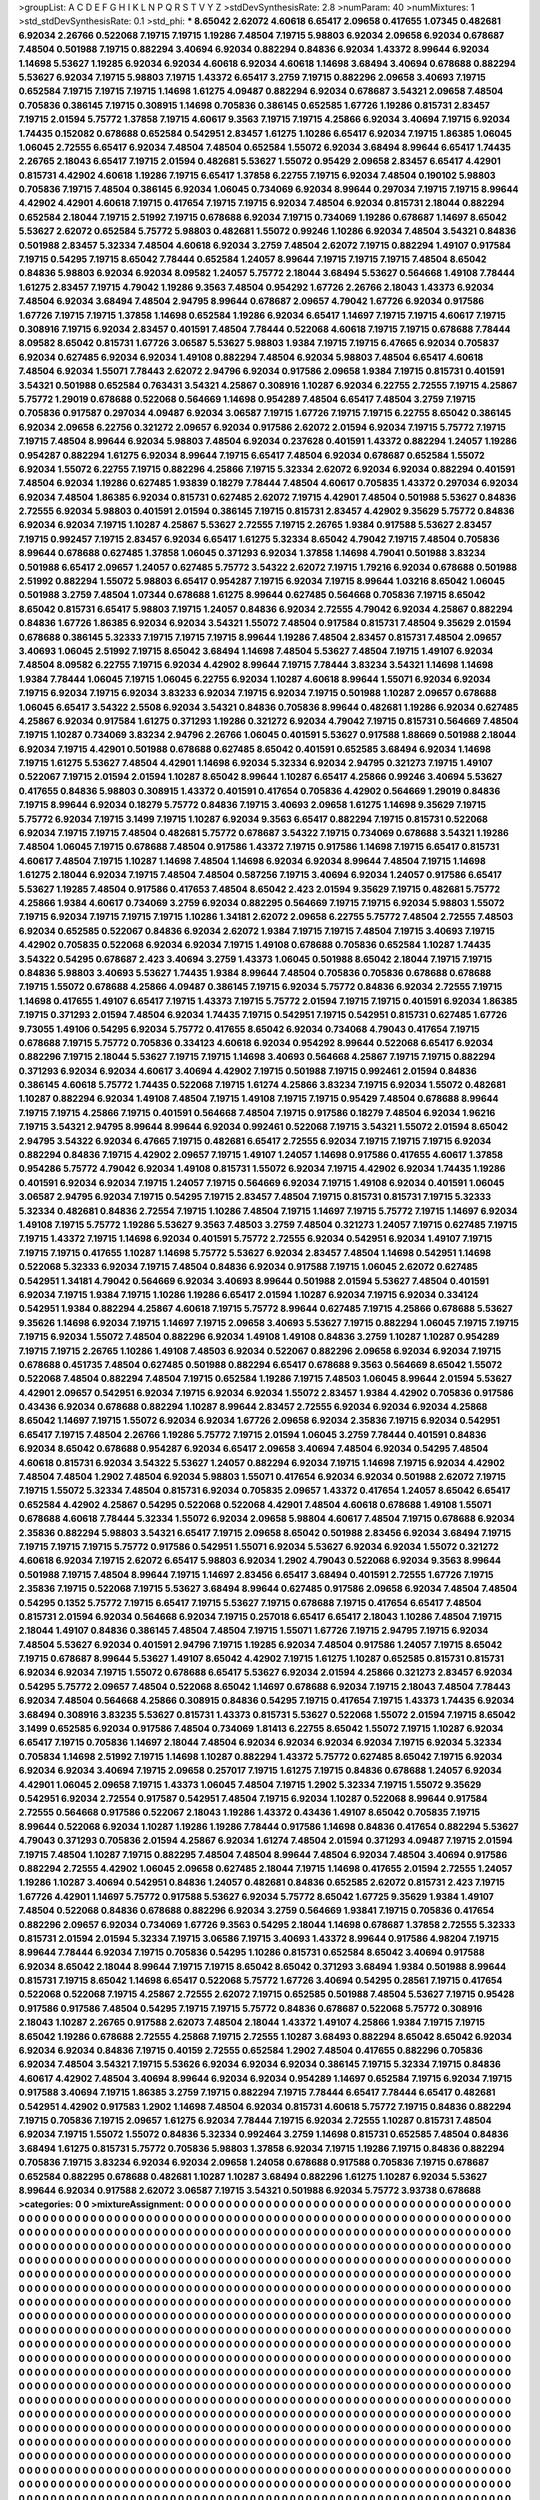 >groupList:
A C D E F G H I K L
N P Q R S T V Y Z 
>stdDevSynthesisRate:
2.8 
>numParam:
40
>numMixtures:
1
>std_stdDevSynthesisRate:
0.1
>std_phi:
***
8.65042 2.62072 4.60618 6.65417 2.09658 0.417655 1.07345 0.482681 6.92034 2.26766
0.522068 7.19715 7.19715 1.19286 7.48504 7.19715 5.98803 6.92034 2.09658 6.92034
0.678687 7.48504 0.501988 7.19715 0.882294 3.40694 6.92034 0.882294 0.84836 6.92034
1.43372 8.99644 6.92034 1.14698 5.53627 1.19285 6.92034 6.92034 4.60618 6.92034
4.60618 1.14698 3.68494 3.40694 0.678688 0.882294 5.53627 6.92034 7.19715 5.98803
7.19715 1.43372 6.65417 3.2759 7.19715 0.882296 2.09658 3.40693 7.19715 0.652584
7.19715 7.19715 7.19715 1.14698 1.61275 4.09487 0.882294 6.92034 0.678687 3.54321
2.09658 7.48504 0.705836 0.386145 7.19715 0.308915 1.14698 0.705836 0.386145 0.652585
1.67726 1.19286 0.815731 2.83457 7.19715 2.01594 5.75772 1.37858 7.19715 4.60617
9.3563 7.19715 7.19715 4.25866 6.92034 3.40694 7.19715 6.92034 1.74435 0.152082
0.678688 0.652584 0.542951 2.83457 1.61275 1.10286 6.65417 6.92034 7.19715 1.86385
1.06045 1.06045 2.72555 6.65417 6.92034 7.48504 7.48504 0.652584 1.55072 6.92034
3.68494 8.99644 6.65417 1.74435 2.26765 2.18043 6.65417 7.19715 2.01594 0.482681
5.53627 1.55072 0.95429 2.09658 2.83457 6.65417 4.42901 0.815731 4.42902 4.60618
1.19286 7.19715 6.65417 1.37858 6.22755 7.19715 6.92034 7.48504 0.190102 5.98803
0.705836 7.19715 7.48504 0.386145 6.92034 1.06045 0.734069 6.92034 8.99644 0.297034
7.19715 7.19715 8.99644 4.42902 4.42901 4.60618 7.19715 0.417654 7.19715 7.19715
6.92034 7.48504 6.92034 0.815731 2.18044 0.882294 0.652584 2.18044 7.19715 2.51992
7.19715 0.678688 6.92034 7.19715 0.734069 1.19286 0.678687 1.14697 8.65042 5.53627
2.62072 0.652584 5.75772 5.98803 0.482681 1.55072 0.99246 1.10286 6.92034 7.48504
3.54321 0.84836 0.501988 2.83457 5.32334 7.48504 4.60618 6.92034 3.2759 7.48504
2.62072 7.19715 0.882294 1.49107 0.917584 7.19715 0.54295 7.19715 8.65042 7.78444
0.652584 1.24057 8.99644 7.19715 7.19715 7.19715 7.48504 8.65042 0.84836 5.98803
6.92034 6.92034 8.09582 1.24057 5.75772 2.18044 3.68494 5.53627 0.564668 1.49108
7.78444 1.61275 2.83457 7.19715 4.79042 1.19286 9.3563 7.48504 0.954292 1.67726
2.26766 2.18043 1.43373 6.92034 7.48504 6.92034 3.68494 7.48504 2.94795 8.99644
0.678687 2.09657 4.79042 1.67726 6.92034 0.917586 1.67726 7.19715 7.19715 1.37858
1.14698 0.652584 1.19286 6.92034 6.65417 1.14697 7.19715 7.19715 4.60617 7.19715
0.308916 7.19715 6.92034 2.83457 0.401591 7.48504 7.78444 0.522068 4.60618 7.19715
7.19715 0.678688 7.78444 8.09582 8.65042 0.815731 1.67726 3.06587 5.53627 5.98803
1.9384 7.19715 7.19715 6.47665 6.92034 0.705837 6.92034 0.627485 6.92034 6.92034
1.49108 0.882294 7.48504 6.92034 5.98803 7.48504 6.65417 4.60618 7.48504 6.92034
1.55071 7.78443 2.62072 2.94796 6.92034 0.917586 2.09658 1.9384 7.19715 0.815731
0.401591 3.54321 0.501988 0.652584 0.763431 3.54321 4.25867 0.308916 1.10287 6.92034
6.22755 2.72555 7.19715 4.25867 5.75772 1.29019 0.678688 0.522068 0.564669 1.14698
0.954289 7.48504 6.65417 7.48504 3.2759 7.19715 0.705836 0.917587 0.297034 4.09487
6.92034 3.06587 7.19715 1.67726 7.19715 7.19715 6.22755 8.65042 0.386145 6.92034
2.09658 6.22756 0.321272 2.09657 6.92034 0.917586 2.62072 2.01594 6.92034 7.19715
5.75772 7.19715 7.19715 7.48504 8.99644 6.92034 5.98803 7.48504 6.92034 0.237628
0.401591 1.43372 0.882294 1.24057 1.19286 0.954287 0.882294 1.61275 6.92034 8.99644
7.19715 6.65417 7.48504 6.92034 0.678687 0.652584 1.55072 6.92034 1.55072 6.22755
7.19715 0.882296 4.25866 7.19715 5.32334 2.62072 6.92034 6.92034 0.882294 0.401591
7.48504 6.92034 1.19286 0.627485 1.93839 0.18279 7.78444 7.48504 4.60617 0.705835
1.43372 0.297034 6.92034 6.92034 7.48504 1.86385 6.92034 0.815731 0.627485 2.62072
7.19715 4.42901 7.48504 0.501988 5.53627 0.84836 2.72555 6.92034 5.98803 0.401591
2.01594 0.386145 7.19715 0.815731 2.83457 4.42902 9.35629 5.75772 0.84836 6.92034
6.92034 7.19715 1.10287 4.25867 5.53627 2.72555 7.19715 2.26765 1.9384 0.917588
5.53627 2.83457 7.19715 0.992457 7.19715 2.83457 6.92034 6.65417 1.61275 5.32334
8.65042 4.79042 7.19715 7.48504 0.705836 8.99644 0.678688 0.627485 1.37858 1.06045
0.371293 6.92034 1.37858 1.14698 4.79041 0.501988 3.83234 0.501988 6.65417 2.09657
1.24057 0.627485 5.75772 3.54322 2.62072 7.19715 1.79216 6.92034 0.678688 0.501988
2.51992 0.882294 1.55072 5.98803 6.65417 0.954287 7.19715 6.92034 7.19715 8.99644
1.03216 8.65042 1.06045 0.501988 3.2759 7.48504 1.07344 0.678688 1.61275 8.99644
0.627485 0.564668 0.705836 7.19715 8.65042 8.65042 0.815731 6.65417 5.98803 7.19715
1.24057 0.84836 6.92034 2.72555 4.79042 6.92034 4.25867 0.882294 0.84836 1.67726
1.86385 6.92034 6.92034 3.54321 1.55072 7.48504 0.917584 0.815731 7.48504 9.35629
2.01594 0.678688 0.386145 5.32333 7.19715 7.19715 7.19715 8.99644 1.19286 7.48504
2.83457 0.815731 7.48504 2.09657 3.40693 1.06045 2.51992 7.19715 8.65042 3.68494
1.14698 7.48504 5.53627 7.48504 7.19715 1.49107 6.92034 7.48504 8.09582 6.22755
7.19715 6.92034 4.42902 8.99644 7.19715 7.78444 3.83234 3.54321 1.14698 1.14698
1.9384 7.78444 1.06045 7.19715 1.06045 6.22755 6.92034 1.10287 4.60618 8.99644
1.55071 6.92034 6.92034 7.19715 6.92034 7.19715 6.92034 3.83233 6.92034 7.19715
6.92034 7.19715 0.501988 1.10287 2.09657 0.678688 1.06045 6.65417 3.54322 2.5508
6.92034 3.54321 0.84836 0.705836 8.99644 0.482681 1.19286 6.92034 0.627485 4.25867
6.92034 0.917584 1.61275 0.371293 1.19286 0.321272 6.92034 4.79042 7.19715 0.815731
0.564669 7.48504 7.19715 1.10287 0.734069 3.83234 2.94796 2.26766 1.06045 0.401591
5.53627 0.917588 1.88669 0.501988 2.18044 6.92034 7.19715 4.42901 0.501988 0.678688
0.627485 8.65042 0.401591 0.652585 3.68494 6.92034 1.14698 7.19715 1.61275 5.53627
7.48504 4.42901 1.14698 6.92034 5.32334 6.92034 2.94795 0.321273 7.19715 1.49107
0.522067 7.19715 2.01594 2.01594 1.10287 8.65042 8.99644 1.10287 6.65417 4.25866
0.99246 3.40694 5.53627 0.417655 0.84836 5.98803 0.308915 1.43372 0.401591 0.417654
0.705836 4.42902 0.564669 1.29019 0.84836 7.19715 8.99644 6.92034 0.18279 5.75772
0.84836 7.19715 3.40693 2.09658 1.61275 1.14698 9.35629 7.19715 5.75772 6.92034
7.19715 3.1499 7.19715 1.10287 6.92034 9.3563 6.65417 0.882294 7.19715 0.815731
0.522068 6.92034 7.19715 7.19715 7.48504 0.482681 5.75772 0.678687 3.54322 7.19715
0.734069 0.678688 3.54321 1.19286 7.48504 1.06045 7.19715 0.678688 7.48504 0.917586
1.43372 7.19715 0.917586 1.14698 7.19715 6.65417 0.815731 4.60617 7.48504 7.19715
1.10287 1.14698 7.48504 1.14698 6.92034 6.92034 8.99644 7.48504 7.19715 1.14698
1.61275 2.18044 6.92034 7.19715 7.48504 7.48504 0.587256 7.19715 3.40694 6.92034
1.24057 0.917586 6.65417 5.53627 1.19285 7.48504 0.917586 0.417653 7.48504 8.65042
2.423 2.01594 9.35629 7.19715 0.482681 5.75772 4.25866 1.9384 4.60617 0.734069
3.2759 6.92034 0.882295 0.564669 7.19715 7.19715 6.92034 5.98803 1.55072 7.19715
6.92034 7.19715 7.19715 7.19715 1.10286 1.34181 2.62072 2.09658 6.22755 5.75772
7.48504 2.72555 7.48503 6.92034 0.652585 0.522067 0.84836 6.92034 2.62072 1.9384
7.19715 7.19715 7.48504 7.19715 3.40693 7.19715 4.42902 0.705835 0.522068 6.92034
6.92034 7.19715 1.49108 0.678688 0.705836 0.652584 1.10287 1.74435 3.54322 0.54295
0.678687 2.423 3.40694 3.2759 1.43373 1.06045 0.501988 8.65042 2.18044 7.19715
7.19715 0.84836 5.98803 3.40693 5.53627 1.74435 1.9384 8.99644 7.48504 0.705836
0.705836 0.678688 0.678688 7.19715 1.55072 0.678688 4.25866 4.09487 0.386145 7.19715
6.92034 5.75772 0.84836 6.92034 2.72555 7.19715 1.14698 0.417655 1.49107 6.65417
7.19715 1.43373 7.19715 5.75772 2.01594 7.19715 7.19715 0.401591 6.92034 1.86385
7.19715 0.371293 2.01594 7.48504 6.92034 1.74435 7.19715 0.542951 7.19715 0.542951
0.815731 0.627485 1.67726 9.73055 1.49106 0.54295 6.92034 5.75772 0.417655 8.65042
6.92034 0.734068 4.79043 0.417654 7.19715 0.678688 7.19715 5.75772 0.705836 0.334123
4.60618 6.92034 0.954292 8.99644 0.522068 6.65417 6.92034 0.882296 7.19715 2.18044
5.53627 7.19715 7.19715 1.14698 3.40693 0.564668 4.25867 7.19715 7.19715 0.882294
0.371293 6.92034 6.92034 4.60617 3.40694 4.42902 7.19715 0.501988 7.19715 0.992461
2.01594 0.84836 0.386145 4.60618 5.75772 1.74435 0.522068 7.19715 1.61274 4.25866
3.83234 7.19715 6.92034 1.55072 0.482681 1.10287 0.882294 6.92034 1.49108 7.48504
7.19715 1.49108 7.19715 7.19715 0.95429 7.48504 0.678688 8.99644 7.19715 7.19715
4.25866 7.19715 0.401591 0.564668 7.48504 7.19715 0.917586 0.18279 7.48504 6.92034
1.96216 7.19715 3.54321 2.94795 8.99644 8.99644 6.92034 0.992461 0.522068 7.19715
3.54321 1.55072 2.01594 8.65042 2.94795 3.54322 6.92034 6.47665 7.19715 0.482681
6.65417 2.72555 6.92034 7.19715 7.19715 7.19715 6.92034 0.882294 0.84836 7.19715
4.42902 2.09657 7.19715 1.49107 1.24057 1.14698 0.917586 0.417655 4.60617 1.37858
0.954286 5.75772 4.79042 6.92034 1.49108 0.815731 1.55072 6.92034 7.19715 4.42902
6.92034 1.74435 1.19286 0.401591 6.92034 6.92034 7.19715 1.24057 7.19715 0.564669
6.92034 7.19715 1.49108 6.92034 0.401591 1.06045 3.06587 2.94795 6.92034 7.19715
0.54295 7.19715 2.83457 7.48504 7.19715 0.815731 0.815731 7.19715 5.32333 5.32334
0.482681 0.84836 2.72554 7.19715 1.10286 7.48504 7.19715 1.14697 7.19715 5.75772
7.19715 1.14697 6.92034 1.49108 7.19715 5.75772 1.19286 5.53627 9.3563 7.48503
3.2759 7.48504 0.321273 1.24057 7.19715 0.627485 7.19715 7.19715 1.43372 7.19715
1.14698 6.92034 0.401591 5.75772 2.72555 6.92034 0.542951 6.92034 1.49107 7.19715
7.19715 7.19715 0.417655 1.10287 1.14698 5.75772 5.53627 6.92034 2.83457 7.48504
1.14698 0.542951 1.14698 0.522068 5.32333 6.92034 7.19715 7.48504 0.84836 6.92034
0.917588 7.19715 1.06045 2.62072 0.627485 0.542951 1.34181 4.79042 0.564669 6.92034
3.40693 8.99644 0.501988 2.01594 5.53627 7.48504 0.401591 6.92034 7.19715 1.9384
7.19715 1.10286 1.19286 6.65417 2.01594 1.10287 6.92034 7.19715 6.92034 0.334124
0.542951 1.9384 0.882294 4.25867 4.60618 7.19715 5.75772 8.99644 0.627485 7.19715
4.25866 0.678688 5.53627 9.35626 1.14698 6.92034 7.19715 1.14697 7.19715 2.09658
3.40693 5.53627 7.19715 0.882294 1.06045 7.19715 7.19715 7.19715 6.92034 1.55072
7.48504 0.882296 6.92034 1.49108 1.49108 0.84836 3.2759 1.10287 1.10287 0.954289
7.19715 7.19715 2.26765 1.10286 1.49108 7.48503 6.92034 0.522067 0.882296 2.09658
6.92034 6.92034 7.19715 0.678688 0.451735 7.48504 0.627485 0.501988 0.882294 6.65417
0.678688 9.3563 0.564669 8.65042 1.55072 0.522068 7.48504 0.882294 7.48504 7.19715
0.652584 1.19286 7.19715 7.48503 1.06045 8.99644 2.01594 5.53627 4.42901 2.09657
0.542951 6.92034 7.19715 6.92034 6.92034 1.55072 2.83457 1.9384 4.42902 0.705836
0.917586 0.43436 6.92034 0.678688 0.882294 1.10287 8.99644 2.83457 2.72555 6.92034
6.92034 6.92034 4.25868 8.65042 1.14697 7.19715 1.55072 6.92034 6.92034 1.67726
2.09658 6.92034 2.35836 7.19715 6.92034 0.542951 6.65417 7.19715 7.48504 2.26766
1.19286 5.75772 7.19715 2.01594 1.06045 3.2759 7.78444 0.401591 0.84836 6.92034
8.65042 0.678688 0.954287 6.92034 6.65417 2.09658 3.40694 7.48504 6.92034 0.54295
7.48504 4.60618 0.815731 6.92034 3.54322 5.53627 1.24057 0.882294 6.92034 7.19715
1.14698 7.19715 6.92034 4.42902 7.48504 7.48504 1.2902 7.48504 6.92034 5.98803
1.55071 0.417654 6.92034 6.92034 0.501988 2.62072 7.19715 7.19715 1.55072 5.32334
7.48504 0.815731 6.92034 0.705835 2.09657 1.43372 0.417654 1.24057 8.65042 6.65417
0.652584 4.42902 4.25867 0.54295 0.522068 0.522068 4.42901 7.48504 4.60618 0.678688
1.49108 1.55071 0.678688 4.60618 7.78444 5.32334 1.55072 6.92034 2.09658 5.98804
4.60617 7.48504 7.19715 0.678688 6.92034 2.35836 0.882294 5.98803 3.54321 6.65417
7.19715 2.09658 8.65042 0.501988 2.83456 6.92034 3.68494 7.19715 7.19715 7.19715
7.19715 5.75772 0.917586 0.542951 1.55071 6.92034 5.53627 6.92034 6.92034 1.55072
0.321272 4.60618 6.92034 7.19715 2.62072 6.65417 5.98803 6.92034 1.2902 4.79043
0.522068 6.92034 9.3563 8.99644 0.501988 7.19715 7.48504 8.99644 7.19715 1.14697
2.83456 6.65417 3.68494 0.401591 2.72555 1.67726 7.19715 2.35836 7.19715 0.522068
7.19715 5.53627 3.68494 8.99644 0.627485 0.917586 2.09658 6.92034 7.48504 7.48504
0.54295 0.1352 5.75772 7.19715 6.65417 7.19715 5.53627 7.19715 0.678688 7.19715
0.417654 6.65417 7.48504 0.815731 2.01594 6.92034 0.564668 6.92034 7.19715 0.257018
6.65417 6.65417 2.18043 1.10286 7.48504 7.19715 2.18044 1.49107 0.84836 0.386145
7.48504 7.48504 7.19715 1.55071 1.67726 7.19715 2.94795 7.19715 6.92034 7.48504
5.53627 6.92034 0.401591 2.94796 7.19715 1.19285 6.92034 7.48504 0.917586 1.24057
7.19715 8.65042 7.19715 0.678687 8.99644 5.53627 1.49107 8.65042 4.42902 7.19715
1.61275 1.10287 0.652585 0.815731 0.815731 6.92034 6.92034 7.19715 1.55072 0.678688
6.65417 5.53627 6.92034 2.01594 4.25866 0.321273 2.83457 6.92034 0.54295 5.75772
2.09657 7.48504 0.522068 8.65042 1.14697 0.678688 6.92034 7.19715 2.18043 7.48504
7.78443 6.92034 7.48504 0.564668 4.25866 0.308915 0.84836 0.54295 7.19715 0.417654
7.19715 1.43373 1.74435 6.92034 3.68494 0.308916 3.83235 5.53627 0.815731 1.43373
0.815731 5.53627 0.522068 1.55072 2.01594 7.19715 8.65042 3.1499 0.652585 6.92034
0.917586 7.48504 0.734069 1.81413 6.22755 8.65042 1.55072 7.19715 1.10287 6.92034
6.65417 7.19715 0.705836 1.14697 2.18044 7.48504 6.92034 6.92034 6.92034 6.92034
7.19715 6.92034 5.32334 0.705834 1.14698 2.51992 7.19715 1.14698 1.10287 0.882294
1.43372 5.75772 0.627485 8.65042 7.19715 6.92034 6.92034 6.92034 3.40694 7.19715
2.09658 0.257017 7.19715 1.61275 7.19715 0.84836 0.678688 1.24057 6.92034 4.42901
1.06045 2.09658 7.19715 1.43373 1.06045 7.48504 7.19715 1.2902 5.32334 7.19715
1.55072 9.35629 0.542951 6.92034 2.72554 0.917587 0.542951 7.48504 7.19715 6.92034
1.10287 0.522068 8.99644 0.917584 2.72555 0.564668 0.917586 0.522067 2.18043 1.19286
1.43372 0.43436 1.49107 8.65042 0.705835 7.19715 8.99644 0.522068 6.92034 1.10287
1.19286 1.19286 7.78444 0.917586 1.14698 0.84836 0.417654 0.882294 5.53627 4.79043
0.371293 0.705836 2.01594 4.25867 6.92034 1.61274 7.48504 2.01594 0.371293 4.09487
7.19715 2.01594 7.19715 7.48504 1.10287 7.19715 0.882295 7.48504 7.48504 8.99644
7.48504 6.92034 7.48504 3.40694 0.917586 0.882294 2.72555 4.42902 1.06045 2.09658
0.627485 2.18044 7.19715 1.14698 0.417655 2.01594 2.72555 1.24057 1.19286 1.10287
3.40694 0.542951 0.84836 1.24057 0.482681 0.84836 0.652585 2.62072 0.815731 2.423
7.19715 1.67726 4.42901 1.14697 5.75772 0.917588 5.53627 6.92034 5.75772 8.65042
1.67725 9.35629 1.9384 1.49107 7.48504 0.522068 0.84836 0.678688 0.882296 6.92034
3.2759 0.564669 1.93841 7.19715 0.705836 0.417654 0.882296 2.09657 6.92034 0.734069
1.67726 9.3563 0.54295 2.18044 1.14698 0.678687 1.37858 2.72555 5.32333 0.815731
2.01594 2.01594 5.32334 7.19715 3.06586 7.19715 3.40693 1.43372 8.99644 0.917586
4.98204 7.19715 8.99644 7.78444 6.92034 7.19715 0.705836 0.54295 1.10286 0.815731
0.652584 8.65042 3.40694 0.917588 6.92034 8.65042 2.18044 8.99644 7.19715 7.19715
8.65042 8.65042 0.371293 3.68494 1.9384 0.501988 8.99644 0.815731 7.19715 8.65042
1.14698 6.65417 0.522068 5.75772 1.67726 3.40694 0.54295 0.28561 7.19715 0.417654
0.522068 0.522068 7.19715 4.25867 2.72555 2.62072 7.19715 0.652585 0.501988 7.48504
5.53627 7.19715 0.95428 0.917586 0.917586 7.48504 0.54295 7.19715 7.19715 5.75772
0.84836 0.678687 0.522068 5.75772 0.308916 2.18043 1.10287 2.26765 0.917588 2.62073
7.48504 2.18044 1.43372 1.49107 4.25866 1.9384 7.19715 7.19715 8.65042 1.19286
0.678688 2.72555 4.25868 7.19715 2.72555 1.10287 3.68493 0.882294 8.65042 8.65042
6.92034 6.92034 6.92034 0.84836 7.19715 0.40159 2.72555 0.652584 1.2902 7.48504
0.417655 0.882296 0.705836 6.92034 7.48504 3.54321 7.19715 5.53626 6.92034 6.92034
6.92034 0.386145 7.19715 5.32334 7.19715 0.84836 4.60617 4.42902 7.48504 3.40694
8.99644 6.92034 6.92034 0.954289 1.14697 0.652584 7.19715 6.92034 7.19715 0.917588
3.40694 7.19715 1.86385 3.2759 7.19715 0.882294 7.19715 7.78444 6.65417 7.78444
6.65417 0.482681 0.542951 4.42902 0.917583 1.2902 1.14698 7.48504 6.92034 0.815731
4.60618 5.75772 7.19715 0.84836 0.882294 7.19715 0.705836 7.19715 2.09657 1.61275
6.92034 7.78444 7.19715 6.92034 2.72555 1.10287 0.815731 7.48504 6.92034 7.19715
1.55072 1.55072 0.84836 5.32334 0.992464 3.2759 1.14698 0.815731 0.652585 7.48504
0.84836 3.68494 1.61275 0.815731 5.75772 0.705836 5.98803 1.37858 6.92034 7.19715
1.19286 7.19715 0.84836 0.882294 0.705836 7.19715 3.83234 6.92034 6.92034 2.09658
1.24058 0.678688 0.917588 0.705836 7.19715 0.678687 0.652584 0.882295 0.678688 0.482681
1.10287 1.10287 3.68494 0.882296 1.61275 1.10287 6.92034 5.53627 8.99644 6.92034
0.917588 2.62072 3.06587 7.19715 3.54321 0.501988 6.92034 5.75772 3.93738 0.678688
>categories:
0 0
>mixtureAssignment:
0 0 0 0 0 0 0 0 0 0 0 0 0 0 0 0 0 0 0 0 0 0 0 0 0 0 0 0 0 0 0 0 0 0 0 0 0 0 0 0 0 0 0 0 0 0 0 0 0 0
0 0 0 0 0 0 0 0 0 0 0 0 0 0 0 0 0 0 0 0 0 0 0 0 0 0 0 0 0 0 0 0 0 0 0 0 0 0 0 0 0 0 0 0 0 0 0 0 0 0
0 0 0 0 0 0 0 0 0 0 0 0 0 0 0 0 0 0 0 0 0 0 0 0 0 0 0 0 0 0 0 0 0 0 0 0 0 0 0 0 0 0 0 0 0 0 0 0 0 0
0 0 0 0 0 0 0 0 0 0 0 0 0 0 0 0 0 0 0 0 0 0 0 0 0 0 0 0 0 0 0 0 0 0 0 0 0 0 0 0 0 0 0 0 0 0 0 0 0 0
0 0 0 0 0 0 0 0 0 0 0 0 0 0 0 0 0 0 0 0 0 0 0 0 0 0 0 0 0 0 0 0 0 0 0 0 0 0 0 0 0 0 0 0 0 0 0 0 0 0
0 0 0 0 0 0 0 0 0 0 0 0 0 0 0 0 0 0 0 0 0 0 0 0 0 0 0 0 0 0 0 0 0 0 0 0 0 0 0 0 0 0 0 0 0 0 0 0 0 0
0 0 0 0 0 0 0 0 0 0 0 0 0 0 0 0 0 0 0 0 0 0 0 0 0 0 0 0 0 0 0 0 0 0 0 0 0 0 0 0 0 0 0 0 0 0 0 0 0 0
0 0 0 0 0 0 0 0 0 0 0 0 0 0 0 0 0 0 0 0 0 0 0 0 0 0 0 0 0 0 0 0 0 0 0 0 0 0 0 0 0 0 0 0 0 0 0 0 0 0
0 0 0 0 0 0 0 0 0 0 0 0 0 0 0 0 0 0 0 0 0 0 0 0 0 0 0 0 0 0 0 0 0 0 0 0 0 0 0 0 0 0 0 0 0 0 0 0 0 0
0 0 0 0 0 0 0 0 0 0 0 0 0 0 0 0 0 0 0 0 0 0 0 0 0 0 0 0 0 0 0 0 0 0 0 0 0 0 0 0 0 0 0 0 0 0 0 0 0 0
0 0 0 0 0 0 0 0 0 0 0 0 0 0 0 0 0 0 0 0 0 0 0 0 0 0 0 0 0 0 0 0 0 0 0 0 0 0 0 0 0 0 0 0 0 0 0 0 0 0
0 0 0 0 0 0 0 0 0 0 0 0 0 0 0 0 0 0 0 0 0 0 0 0 0 0 0 0 0 0 0 0 0 0 0 0 0 0 0 0 0 0 0 0 0 0 0 0 0 0
0 0 0 0 0 0 0 0 0 0 0 0 0 0 0 0 0 0 0 0 0 0 0 0 0 0 0 0 0 0 0 0 0 0 0 0 0 0 0 0 0 0 0 0 0 0 0 0 0 0
0 0 0 0 0 0 0 0 0 0 0 0 0 0 0 0 0 0 0 0 0 0 0 0 0 0 0 0 0 0 0 0 0 0 0 0 0 0 0 0 0 0 0 0 0 0 0 0 0 0
0 0 0 0 0 0 0 0 0 0 0 0 0 0 0 0 0 0 0 0 0 0 0 0 0 0 0 0 0 0 0 0 0 0 0 0 0 0 0 0 0 0 0 0 0 0 0 0 0 0
0 0 0 0 0 0 0 0 0 0 0 0 0 0 0 0 0 0 0 0 0 0 0 0 0 0 0 0 0 0 0 0 0 0 0 0 0 0 0 0 0 0 0 0 0 0 0 0 0 0
0 0 0 0 0 0 0 0 0 0 0 0 0 0 0 0 0 0 0 0 0 0 0 0 0 0 0 0 0 0 0 0 0 0 0 0 0 0 0 0 0 0 0 0 0 0 0 0 0 0
0 0 0 0 0 0 0 0 0 0 0 0 0 0 0 0 0 0 0 0 0 0 0 0 0 0 0 0 0 0 0 0 0 0 0 0 0 0 0 0 0 0 0 0 0 0 0 0 0 0
0 0 0 0 0 0 0 0 0 0 0 0 0 0 0 0 0 0 0 0 0 0 0 0 0 0 0 0 0 0 0 0 0 0 0 0 0 0 0 0 0 0 0 0 0 0 0 0 0 0
0 0 0 0 0 0 0 0 0 0 0 0 0 0 0 0 0 0 0 0 0 0 0 0 0 0 0 0 0 0 0 0 0 0 0 0 0 0 0 0 0 0 0 0 0 0 0 0 0 0
0 0 0 0 0 0 0 0 0 0 0 0 0 0 0 0 0 0 0 0 0 0 0 0 0 0 0 0 0 0 0 0 0 0 0 0 0 0 0 0 0 0 0 0 0 0 0 0 0 0
0 0 0 0 0 0 0 0 0 0 0 0 0 0 0 0 0 0 0 0 0 0 0 0 0 0 0 0 0 0 0 0 0 0 0 0 0 0 0 0 0 0 0 0 0 0 0 0 0 0
0 0 0 0 0 0 0 0 0 0 0 0 0 0 0 0 0 0 0 0 0 0 0 0 0 0 0 0 0 0 0 0 0 0 0 0 0 0 0 0 0 0 0 0 0 0 0 0 0 0
0 0 0 0 0 0 0 0 0 0 0 0 0 0 0 0 0 0 0 0 0 0 0 0 0 0 0 0 0 0 0 0 0 0 0 0 0 0 0 0 0 0 0 0 0 0 0 0 0 0
0 0 0 0 0 0 0 0 0 0 0 0 0 0 0 0 0 0 0 0 0 0 0 0 0 0 0 0 0 0 0 0 0 0 0 0 0 0 0 0 0 0 0 0 0 0 0 0 0 0
0 0 0 0 0 0 0 0 0 0 0 0 0 0 0 0 0 0 0 0 0 0 0 0 0 0 0 0 0 0 0 0 0 0 0 0 0 0 0 0 0 0 0 0 0 0 0 0 0 0
0 0 0 0 0 0 0 0 0 0 0 0 0 0 0 0 0 0 0 0 0 0 0 0 0 0 0 0 0 0 0 0 0 0 0 0 0 0 0 0 0 0 0 0 0 0 0 0 0 0
0 0 0 0 0 0 0 0 0 0 0 0 0 0 0 0 0 0 0 0 0 0 0 0 0 0 0 0 0 0 0 0 0 0 0 0 0 0 0 0 0 0 0 0 0 0 0 0 0 0
0 0 0 0 0 0 0 0 0 0 0 0 0 0 0 0 0 0 0 0 0 0 0 0 0 0 0 0 0 0 0 0 0 0 0 0 0 0 0 0 0 0 0 0 0 0 0 0 0 0
0 0 0 0 0 0 0 0 0 0 0 0 0 0 0 0 0 0 0 0 0 0 0 0 0 0 0 0 0 0 0 0 0 0 0 0 0 0 0 0 0 0 0 0 0 0 0 0 0 0
0 0 0 0 0 0 0 0 0 0 0 0 0 0 0 0 0 0 0 0 0 0 0 0 0 0 0 0 0 0 0 0 0 0 0 0 0 0 0 0 0 0 0 0 0 0 0 0 0 0
0 0 0 0 0 0 0 0 0 0 0 0 0 0 0 0 0 0 0 0 0 0 0 0 0 0 0 0 0 0 0 0 0 0 0 0 0 0 0 0 0 0 0 0 0 0 0 0 0 0
0 0 0 0 0 0 0 0 0 0 0 0 0 0 0 0 0 0 0 0 0 0 0 0 0 0 0 0 0 0 0 0 0 0 0 0 0 0 0 0 0 0 0 0 0 0 0 0 0 0
0 0 0 0 0 0 0 0 0 0 0 0 0 0 0 0 0 0 0 0 0 0 0 0 0 0 0 0 0 0 0 0 0 0 0 0 0 0 0 0 0 0 0 0 0 0 0 0 0 0
0 0 0 0 0 0 0 0 0 0 0 0 0 0 0 0 0 0 0 0 0 0 0 0 0 0 0 0 0 0 0 0 0 0 0 0 0 0 0 0 0 0 0 0 0 0 0 0 0 0
0 0 0 0 0 0 0 0 0 0 0 0 0 0 0 0 0 0 0 0 0 0 0 0 0 0 0 0 0 0 0 0 0 0 0 0 0 0 0 0 0 0 0 0 0 0 0 0 0 0
0 0 0 0 0 0 0 0 0 0 0 0 0 0 0 0 0 0 0 0 0 0 0 0 0 0 0 0 0 0 0 0 0 0 0 0 0 0 0 0 0 0 0 0 0 0 0 0 0 0
0 0 0 0 0 0 0 0 0 0 0 0 0 0 0 0 0 0 0 0 0 0 0 0 0 0 0 0 0 0 0 0 0 0 0 0 0 0 0 0 0 0 0 0 0 0 0 0 0 0
0 0 0 0 0 0 0 0 0 0 0 0 0 0 0 0 0 0 0 0 0 0 0 0 0 0 0 0 0 0 0 0 0 0 0 0 0 0 0 0 0 0 0 0 0 0 0 0 0 0
0 0 0 0 0 0 0 0 0 0 0 0 0 0 0 0 0 0 0 0 0 0 0 0 0 0 0 0 0 0 0 0 0 0 0 0 0 0 0 0 0 0 0 0 0 0 0 0 0 0
>numMutationCategories:
1
>numSelectionCategories:
1
>categoryProbabilities:
1 
>selectionIsInMixture:
***
0 
>mutationIsInMixture:
***
0 
>obsPhiSets:
0
>currentSynthesisRateLevel:
***
0.0233616 0.0640072 0.0361615 0.0382624 0.0715084 0.329004 0.100102 0.590155 0.0021161 0.091488
0.260257 0.0432843 0.00229869 0.172719 5.30764e-06 0.00331618 0.00706646 0.000169762 0.107709 0.00300138
0.281092 0.00173506 0.241888 0.00836686 0.16659 0.0190181 0.0019125 0.155236 0.164832 0.0132391
0.126443 0.0792976 0.00532586 0.139621 0.0278631 0.069751 0.00398444 0.000300966 0.0358165 0.000559974
0.140444 0.262177 0.0911212 0.108492 0.604163 0.157435 0.000536881 0.000374203 0.00227969 0.0273007
0.0607807 0.0613921 0.014642 0.115651 0.00462855 0.128009 0.0638942 0.11182 0.00768063 0.347849
0.0150362 0.00227333 0.000848352 0.106731 0.122664 6.83807e-06 0.123287 0.00637232 0.25372 0.088299
0.204778 0.0148331 0.167965 0.497255 0.0179226 0.518882 0.231467 0.254367 0.380178 0.255873
0.0282142 0.329722 0.285343 0.0578759 0.0243485 0.0626092 0.0443642 0.0680815 0.00154761 0.0141353
0.0151201 0.000164994 0.0199452 0.0214616 0.0128022 0.000573699 0.00344466 0.0160966 0.0513331 0.588498
0.18078 0.295717 0.678817 0.157444 0.0709465 0.0549998 0.00464601 0.000620252 0.00254759 0.13671
0.156311 0.107003 0.168114 0.00122302 0.000984781 0.000658021 0.000580522 0.633496 0.156202 0.0051161
0.00586406 0.00554865 0.0106784 0.193689 0.245284 0.125776 0.000680163 0.0050546 0.0437755 0.149116
0.085112 0.152127 0.188197 0.00690913 0.00877744 0.000638178 0.0521693 0.233563 0.0937791 0.0844007
0.221986 0.000272249 0.000620972 0.242144 0.0490883 0.00267814 0.00241206 0.00295357 0.338838 0.0484228
0.155615 0.00608649 0.00171779 0.177103 0.00424959 0.258975 0.199574 0.000154073 0.0246905 0.417698
0.00263743 0.166282 0.000286898 0.0182859 0.0624805 0.0041793 0.0293909 0.268769 0.00703725 5.04819e-05
0.00443281 0.0104972 0.0193497 0.132058 0.03752 0.246633 0.236134 0.0554042 0.00491658 0.0275272
0.0233921 0.421152 0.00222346 3.06183e-05 0.247179 0.152083 0.42611 0.114311 9.31242e-05 0.0115353
0.0221816 0.460593 0.152344 0.0424444 0.152212 0.0256284 0.160693 0.174031 0.000700743 8.92311e-05
0.0461709 0.117509 0.391497 0.0655891 0.106705 0.049761 0.0119092 0.00260665 0.000250067 0.00345973
0.0544584 2.04968e-05 0.17398 0.109716 0.172235 0.034094 0.35619 0.0153426 0.000547712 0.00721854
0.246234 0.10868 0.0039375 0.0313705 0.00306764 0.00519279 0.00902553 0.0544071 0.223168 0.0914537
0.000119148 0.0124061 0.000526904 0.452456 0.000209488 0.0526795 0.054453 0.0682171 0.259304 0.117767
0.0242829 0.109519 0.0822094 0.000203491 0.126194 0.101251 0.000950139 0.0234539 0.168466 0.0472479
0.115362 0.0771689 0.209084 0.000778471 0.0134137 0.000237134 0.00117616 0.000604193 0.110304 0.0553973
0.268741 0.0625557 0.0694677 0.0742572 0.00294244 0.217772 0.0350459 0.000285411 0.051964 0.190581
0.0590685 0.142768 0.122487 0.0467607 0.00201523 0.135328 0.000308343 0.00118549 0.0120511 0.00347677
0.306784 0.000758685 0.0276705 0.195616 0.332576 0.00144431 0.00071716 0.165741 0.102133 0.00957824
0.0275323 0.150102 0.0430698 0.00227064 0.00308053 0.183596 0.207698 0.0237423 0.0737379 0.00366048
0.161263 0.0238577 0.00507214 0.000182502 5.75372e-05 0.286637 4.40998e-05 0.147185 0.000248604 0.000854404
0.249544 0.153063 0.00404184 0.00449676 0.0370522 0.00197257 0.0014569 0.0930133 0.00044867 0.000454877
0.086895 0.00745309 0.087951 0.113635 0.00230221 0.197234 0.122714 0.117679 0.000917825 0.111637
0.796972 0.0825076 0.267167 0.468664 0.463354 0.0836747 0.0461235 0.491005 0.165895 0.00886543
0.01212 0.228365 0.000938635 0.00927134 0.223587 0.350809 0.287622 0.241671 0.16999 0.164327
0.188496 0.00141231 0.0366656 0.00284946 0.0797659 0.000283465 0.16042 0.195085 0.328503 0.0769889
0.0033959 0.154717 0.000986108 0.084285 0.00697864 0.000394277 0.000572733 0.0183584 0.630103 0.000164602
0.00659393 0.0512961 0.292842 0.103819 0.0122676 0.0911336 0.149099 0.0122498 0.00063432 1.34312e-05
0.0294431 0.00234495 0.000865689 0.0173758 0.0461613 0.00537221 0.08054 0.0410352 0.0158783 0.839276
0.43448 0.160475 0.217159 0.111313 0.202539 0.083095 0.283963 0.0447109 0.000517815 0.00454478
0.00258845 3.02543e-05 0.0157038 0.00708574 0.268224 0.258193 0.0454886 0.000387825 0.112582 0.00203428
0.0265627 0.0636834 0.000615275 0.0102408 0.00214162 0.0572698 0.0075487 0.0170106 0.348909 0.688136
0.00125503 0.000124237 0.149803 0.192477 0.158949 0.397387 0.000620659 0.000161496 0.0800703 0.18445
0.260309 0.247679 0.00409527 0.00542158 0.00175147 0.0650065 0.0124176 0.432872 0.247255 0.0411248
5.27645e-05 0.0297258 0.0016243 0.321034 0.0172411 0.159485 0.0233815 0.0036463 0.0300891 0.368736
0.16195 0.877209 0.0805608 0.341854 0.0854187 0.0421645 0.0017429 0.0103037 0.129118 0.00433501
0.0084925 6.53052e-06 0.215375 0.0734526 0.0126328 0.0806564 0.0118091 0.0460052 0.0909401 0.198179
0.157058 0.0238068 0.0030882 0.211289 0.00439867 0.0113572 0.0366306 0.000968915 0.217726 0.0121297
0.00800985 0.026447 0.0735571 0.0208314 0.117404 0.0611623 0.390531 0.0643244 0.100452 0.217744
0.924521 0.00720268 0.125299 0.206595 0.307943 0.350754 0.00118678 0.23871 0.0212593 0.0915384
0.26091 0.183112 0.000142032 2.91705e-06 0.0706494 0.0108213 0.0842237 0.0186278 0.115517 0.534144
0.0759712 0.161714 0.225521 0.0120443 0.00306858 0.185862 0.00414536 0.000464611 0.00461452 8.31699e-05
0.058664 9.9932e-05 0.267394 0.594127 0.0520672 0.00146358 0.158344 0.378001 0.111938 0.0587292
0.323858 0.150489 0.535292 0.0134451 0.000446336 0.020599 0.274755 0.00488118 0.000996445 0.0182825
0.227862 0.347153 0.0170378 0.00930742 0.0159919 0.00149323 0.037258 0.0930558 0.142244 0.0574087
0.100488 0.0263073 0.00423996 0.0432967 0.103975 0.0157868 0.239461 0.152772 0.000685958 0.000620887
0.041141 0.097718 0.713043 0.204359 0.00299759 1.40027e-05 0.014294 0.00556658 0.151141 0.000364274
0.110492 0.191898 0.0632663 0.0576203 0.147809 0.0903037 0.0654842 0.00215253 0.103716 0.195351
0.0538979 0.00311082 0.00137517 0.000309252 0.00419988 0.0572877 0.0309276 0.012311 0.00191504 0.00023715
0.0439931 0.00144324 0.0687732 6.93144e-05 0.000210254 0.012832 0.158882 0.101495 0.138289 0.200231
0.230009 0.00192604 0.483096 0.000313225 0.500735 0.00373476 0.000689362 0.0653123 0.0637373 0.0065204
0.310586 0.00274567 0.0113959 0.0479496 0.00119151 0.0030955 0.0162566 0.105589 0.016677 0.00113978
0.0071765 0.0177595 0.660005 0.0841581 0.055302 0.0563163 0.110505 0.0167102 0.0873403 0.154156
0.0298386 0.0284711 0.196158 0.0953861 0.0278372 0.158023 0.203291 0.0147747 0.0907498 0.0670736
0.00106511 0.181266 0.000403344 0.178152 0.0390183 0.557123 0.000448296 0.00180659 0.0122766 0.261479
0.251615 0.00251368 0.00087847 0.13497 0.121663 0.072697 0.091675 0.103646 0.300498 0.177605
0.0222287 0.152295 0.0564395 0.346777 0.0325719 0.00939937 0.00554491 0.000247483 0.301284 0.158602
0.244259 0.00556118 0.265663 0.122335 0.0695469 0.00450158 0.0879161 0.0161517 0.133845 0.000211887
0.0013535 0.031162 0.36568 0.0127362 0.0445443 0.000306186 0.0599567 0.677441 0.00390492 0.21804
0.604479 0.00368389 0.110635 0.083994 0.163738 0.001021 0.0072722 0.319779 0.00201494 0.0385222
0.0720924 0.0644751 0.00173452 0.44938 0.109813 0.105664 0.347491 0.103328 0.309514 0.70081
0.195466 0.0200986 0.736978 0.131482 0.258699 0.00205589 0.0230978 0.0178995 0.458381 0.0283989
0.26409 0.00138578 0.055013 0.00673632 0.123621 0.0999088 0.0276643 0.00351688 0.00984105 0.0272053
0.00151958 0.0497682 0.00169409 0.152987 0.01045 0.00143633 0.030598 0.201018 0.000702381 0.346072
0.423588 0.000226935 0.000257034 0.0353663 0.0128491 0.218259 0.0909065 0.207804 0.0835059 0.00786017
0.405116 0.459932 0.000551175 0.275084 0.0568331 0.120543 0.000305995 0.310355 0.00181898 0.626418
0.0902284 0.000270923 0.159723 0.152388 0.0673541 0.000434445 0.195421 0.0890776 0.000169719 0.0807601
0.225789 0.164617 0.000148488 0.110004 0.0692707 0.0368087 0.000375186 0.0547505 0.00399486 0.16256
0.0795067 0.0972971 0.0109557 0.00390596 0.00171076 0.00864742 0.333166 0.032026 0.11949 0.00310195
0.0738229 0.170184 0.0687704 0.0479264 0.0672676 5.61435e-05 0.116431 0.787479 0.00198282 0.0456812
0.0517247 0.135316 0.00204668 0.00488751 0.68544 0.0430393 0.103708 0.113791 0.00285863 0.203973
0.0760815 0.000429704 0.0866174 0.502489 0.0318668 0.0079687 0.0127308 0.0248399 0.126459 0.0193408
0.0139646 0.00664286 0.00361042 0.000191346 0.123756 0.08687 0.178407 0.213413 0.000536418 0.0402755
0.000166477 0.0493042 0.00183037 7.43582e-05 0.169474 0.457364 0.311107 0.0041145 0.0554146 0.0753226
0.000496378 0.00313959 0.00830056 0.000432067 0.0628009 0.00140758 0.108837 0.131188 0.129456 0.0501845
0.000492143 0.00448301 0.165414 0.618266 0.109167 0.189329 0.109513 0.0488601 0.00169363 0.188968
0.234006 0.0758378 0.0276488 0.0831206 0.0465329 0.132617 0.462577 0.00058897 0.0557141 0.0019504
1.91523e-05 0.196898 0.0950296 0.108202 0.0428479 0.242369 0.0575898 0.0440777 0.00368702 0.182294
0.166583 0.175326 0.867188 0.000419481 0.107936 0.147686 0.0486968 0.0862587 0.403782 0.0345725
0.0721288 0.000754984 0.193586 0.0121383 0.0165945 0.0142112 0.0925533 0.15787 0.100458 0.00313399
0.000381898 0.172416 0.00218702 0.0189571 0.0245701 0.00238006 0.0336066 0.552136 0.00563815 0.119776
0.00154379 0.245211 0.0840374 0.0311002 0.00379988 0.112968 0.00256902 0.34229 4.97298e-05 0.229759
0.200715 0.216908 0.0981431 0.00063401 0.13753 0.584715 0.000540937 0.07768 0.27704 0.00205311
0.00479794 0.184671 0.0310952 0.177162 0.0237251 0.15532 0.000407095 0.0353435 0.236732 0.734855
0.150059 0.0027523 0.228766 0.0213486 0.548117 8.43416e-05 5.86781e-05 0.0823713 0.00513427 0.354992
0.0190187 0.0144638 0.00420747 0.129937 0.138133 0.28214 0.12758 0.0105759 0.0251672 0.235305
0.4641 2.69108e-05 0.00701006 0.00632665 0.00481719 0.0263723 0.0581646 0.366844 0.0242705 0.149416
0.00221309 0.173776 0.503357 0.070751 0.0135003 0.198163 0.819611 0.00382475 0.140184 0.04935
0.0135026 0.0508843 0.000673048 0.0981741 0.267787 0.0948049 0.191186 0.0190946 0.132482 0.0104642
0.000817438 0.0934714 0.00860202 0.00217155 0.147148 0.0110839 0.345644 0.0024369 0.0125641 0.00619224
0.0103514 0.000485967 0.306974 0.245873 0.000348135 0.000425109 0.180882 0.311702 0.00254268 0.0024725
0.111414 0.000718036 0.140131 0.106697 0.00440231 0.00640972 0.000854536 0.146721 0.147507 0.000728131
0.102869 0.112134 0.0410345 0.059092 0.129733 0.0614493 0.00746853 0.0516116 0.0161199 0.30026
0.000446288 0.0445655 0.0135854 0.00661442 0.00127519 0.000757079 0.376979 0.0890727 0.302956 0.000312625
0.0222031 0.0502882 0.000863898 0.577298 0.437878 0.171515 0.176871 0.405648 0.0527652 0.434341
0.193513 0.0304803 0.0217885 0.000630405 0.0581745 0.264518 0.0423783 0.00107632 0.0242881 0.0567985
0.00336345 0.169942 0.119055 0.208223 0.030246 0.00645831 0.000657848 0.227932 0.00103701 0.277461
0.00529662 0.00771625 0.131169 0.00141465 0.359218 0.171145 0.147839 0.0323562 0.0107697 0.00403947
0.522512 0.00310137 0.145489 0.00714443 0.00109454 0.153575 0.0981928 0.000275578 0.0412731 0.070329
0.404312 0.0804776 0.0374954 0.00510525 0.219153 0.00119898 0.00731405 0.146453 0.000138643 0.00486546
0.000556359 0.133661 0.0011644 0.0662836 0.025695 0.0292333 0.1382 0.0811707 0.0475973 0.0293914
0.0175553 0.00327536 0.701147 0.0342348 0.000885874 0.408554 0.020175 0.0549489 0.48308 0.00516216
0.170992 0.0141609 0.623529 0.0483532 0.062843 0.00376909 0.11651 0.00200606 0.115372 0.0289159
0.00652843 0.0162352 0.424465 0.181082 0.650533 0.101305 0.0931139 0.00435936 0.072919 7.27541e-05
0.243395 0.283857 0.141713 0.211059 0.0417375 0.0201046 0.00130791 0.0148584 0.252633 0.00424811
0.105877 0.00631584 0.106919 0.0795325 0.192265 0.206398 0.0701062 0.00964974 0.135932 0.0146497
0.0111999 4.39107e-05 0.203145 0.00734996 0.0319869 0.0287831 0.213987 0.00390966 0.0153318 0.0832162
0.00344315 0.155987 0.275578 0.00181394 0.021005 0.535835 0.00602346 0.0131269 0.00377864 0.589937
0.213035 0.0444627 0.107165 0.0312195 0.0444827 0.00500452 0.042586 0.0292109 0.226379 6.73595e-05
0.0600464 0.213431 0.000981648 0.00146804 0.135564 0.000454355 0.0175779 0.162682 0.00797553 0.0939682
0.009452 0.00224509 0.0286753 0.337417 0.0613215 0.0158054 0.00293667 0.00692042 0.00450923 0.0954473
0.00108994 0.369591 0.00241332 0.108222 0.228303 0.12064 0.116185 0.101267 0.0619223 0.294002
0.00116096 0.02153 0.0399385 0.102069 0.0472957 0.0449909 8.4853e-05 0.224433 0.0724205 0.154689
0.0119322 0.00476579 0.00268071 0.227813 0.167703 0.0149952 0.222165 0.268396 0.251538 0.000874399
0.124624 0.0194592 0.187417 0.00163194 0.0636648 0.596106 0.00773582 0.155581 0.00012082 0.000707491
0.314527 0.0920868 0.0773455 0.00146697 0.118153 0.00938083 0.0554503 0.102883 0.0204437 0.0402249
0.22631 0.0142082 0.0232187 0.0053263 0.000116263 0.122843 0.0389967 0.080159 0.12827 0.0907423
0.0925277 0.122229 0.0254819 0.112276 0.21574 0.169757 0.13192 0.0392698 0.217308 0.00123199
0.000288333 0.00566143 0.0866331 5.90391e-05 0.124314 0.000933207 0.116469 0.0111818 0.00859594 0.0281138
0.0617637 0.0672361 0.0733871 0.0538275 0.00341921 0.509865 0.0100072 0.00780038 0.0228221 0.126048
0.0887581 0.000318691 0.00333293 0.10499 0.148595 0.0696524 0.00968961 0.182816 0.153817 0.0799206
0.215169 0.153659 0.0693841 0.0430208 3.50209e-05 0.155353 0.0304062 0.00962575 0.00662397 0.269278
0.0124796 0.0859869 0.119436 0.0214578 0.0202794 0.0523615 0.105611 0.183348 0.00288612 0.00205042
0.11315 0.00977466 0.00591934 0.000135078 0.0010943 0.0114118 0.162782 0.00403746 0.00605676 0.0434611
0.229994 0.236301 0.00370936 0.0131725 0.351987 0.0963763 7.14203e-05 0.00967715 0.128414 0.00102331
0.000780762 0.109366 0.00181 0.206851 0.0415634 0.200554 0.726538 0.0669234 0.0256515 0.00251432
0.340785 0.0353519 0.120054 0.355099 0.254539 0.421702 0.0624598 0.0116875 6.76754e-05 0.202006
0.155021 0.219771 0.494884 0.0382376 0.0217938 0.0446202 0.0875865 0.00259124 0.267025 0.0418688
0.013445 0.000641284 0.00154417 0.42449 2.26601e-05 0.170587 0.147913 0.00179407 0.0600246 0.000945144
0.00283698 0.0773938 0.096866 0.266552 0.103529 0.00095598 0.0552117 0.0385259 0.0007991 0.00189082
0.00240764 0.0428071 0.21164 0.68698 0.0935275 0.0481191 0.0240334 0.000780188 0.00120406 0.214748
0.896268 0.114753 0.00677272 0.0015342 0.0653425 0.00109927 0.144293 0.000742607 0.0824915 0.277942
0.155617 0.00595938 0.000613785 0.00387055 0.700818 0.0001488 0.000759587 0.000794362 0.00129328 0.129866
0.0499442 0.0369459 0.0600901 0.176433 0.00621509 0.175135 0.0222619 0.0768088 0.0485629 0.186073
0.0030975 0.000129056 0.0233861 0.0581066 0.324264 0.057682 0.02558 0.000841022 0.0012636 0.0021672
0.201501 0.529203 0.0429985 0.00137402 0.00196525 0.0043424 0.0510685 0.00435552 0.305984 0.000484734
0.228384 0.000216996 0.0288229 0.258217 0.0888317 0.0163014 0.242532 0.0118495 0.00833152 0.285675
0.00157705 0.00149664 0.0259029 0.154638 0.000243276 0.000478193 0.115953 0.175702 0.179834 0.261054
0.00317855 0.00908112 0.001293 0.128082 0.0747018 0.00203534 0.0276999 0.00403556 0.0175443 0.00949645
0.0997901 0.00261451 0.237216 0.0854669 0.0194871 0.0829098 0.0287326 0.0390952 0.394209 0.15351
0.00991282 0.123899 0.0111305 0.213167 0.00108612 0.0486338 0.102799 0.0193988 0.0257797 2.60327e-05
0.0592173 0.215426 0.198927 0.07958 0.212162 0.00321209 0.00484939 0.00515656 0.117237 0.278925
0.00413988 0.00267166 0.0772817 0.117015 0.0491261 0.319283 0.0969911 0.000540026 0.255588 0.00243566
0.157132 0.0206267 0.447953 0.000375465 0.131872 0.0911817 0.00241823 0.00822069 0.154743 0.0936882
0.1138 0.00666918 0.00454916 0.371289 0.00404548 0.823169 0.170618 0.1195 0.00439118 0.264399
0.00281801 0.422672 0.0942377 2.81159e-05 0.000402886 0.32469 0.215547 0.0286285 0.175169 0.0927448
0.0641222 0.0669719 0.237003 0.248148 0.138731 0.0179402 0.052969 0.0292151 0.200937 0.010076
0.286656 0.000192032 0.204259 0.0923095 0.0198586 0.00191955 0.0806131 0.0112842 0.207929 0.0011746
0.000805033 0.00959352 0.127148 0.522039 0.0852537 0.0534994 0.0165397 0.00618121 0.0761624 0.000104236
0.000611518 0.00477901 0.0259097 0.153233 0.117582 0.081648 0.00138076 0.132041 0.174826 0.20056
0.0789514 0.00165716 0.227659 0.0500945 0.000132274 1.03796e-05 0.00384316 0.0192999 0.125927 0.00714863
0.176996 0.216954 0.00424075 0.14712 0.00119893 0.142211 0.478693 0.118055 0.0688756 0.0506424
0.148382 0.0375796 5.78458e-05 0.0907329 0.346614 0.000254903 0.000106192 0.178276 0.021091 0.0358606
0.0927393 0.00629031 0.373075 0.000450536 0.0684032 0.241472 0.213716 9.69005e-05 0.000295784 0.01589
0.333856 0.355065 0.00769704 0.0888265 0.0524703 0.301176 0.0772344 0.201572 0.134009 0.0964313
0.186681 0.420223 0.0836309 0.000627315 0.164977 0.000158228 0.00305767 0.266052 0.0600429 0.142102
0.224058 0.0805691 0.0156473 0.108008 0.0920619 0.293373 0.275613 0.164501 0.108238 0.0150543
0.197013 0.168176 0.129616 0.0318866 0.0104377 0.168588 0.0115063 0.0838201 0.531581 0.0506672
0.000232222 0.0570936 0.010754 0.0626583 0.446598 0.0752837 0.131582 0.0124647 0.00843822 5.19035e-05
0.00725175 0.0056632 0.00134183 0.104154 0.167643 0.432683 0.102469 0.0136605 0.158996 0.107511
0.204459 0.0832807 0.00128595 0.142677 0.240948 0.0658286 0.00891784 0.208166 0.0857809 0.136063
0.0911458 0.858487 0.181173 0.126208 0.245954 0.717706 0.115029 0.119342 0.17361 0.0235007
0.0102681 0.0747654 0.0160778 0.161232 0.0473611 0.294867 0.00312081 0.0605484 0.033963 4.62768e-05
0.229135 0.00701101 0.0826742 0.137438 0.0148213 0.27089 0.176115 0.292318 0.253811 0.00104454
0.0108344 0.259725 0.0355627 0.000316872 0.172384 0.412777 0.152568 0.031766 0.00134204 0.118311
0.114472 0.000182244 0.482687 0.0694225 0.169753 0.349474 0.106117 0.037906 0.00326396 0.353652
0.145138 0.179905 0.0312207 0.00192366 0.0805334 0.00473355 0.000384918 0.195345 0.00256731 0.319454
0.00681926 0.000823963 0.0789208 0.00120629 0.000615142 0.0454713 0.246075 0.404975 0.186134 0.155625
0.29919 0.168538 0.140251 0.190252 0.0128599 0.00730276 0.0901677 0.00587117 0.00129116 0.00106418
0.073602 0.0064905 0.217605 0.218592 0.13522 0.289467 0.0336082 0.348223 0.345143 0.000884565
0.149005 0.00315442 0.131173 0.00347362 0.243786 0.0209465 0.288389 0.242336 0.0185355 0.507506
0.32239 0.211151 0.00399356 0.0783256 0.0794812 0.0575239 0.00637189 0.141088 0.367423 0.00108488
0.0598006 0.000215816 0.0846462 0.119737 0.27987 0.0208767 0.141604 0.00538337 0.00287686 0.00578385
0.249014 0.501426 0.216467 0.040956 0.219491 0.0935475 0.112339 0.104053 0.0814713 0.063495
0.00682685 0.175094 0.516862 0.0621651 0.0678377 0.0910047 0.000106784 0.00270919 0.0449187 0.109181
0.321871 0.0200167 0.0581829 0.0205708 0.0636639 0.228564 0.245782 0.164809 0.0763882 0.0260686
0.00401748 3.93753e-05 0.00269083 0.336733 0.00353642 0.296863 0.0782719 0.213499 0.0559172 0.0493815
0.23138 0.306696 0.311425 0.0206655 0.021392 0.0725172 0.0232853 0.00826392 0.000239827 0.00391661
0.0130703 0.276882 0.000167735 0.00843628 0.00276636 0.283997 0.0607706 0.0135324 0.0552796 0.0289808
0.00709116 0.00302132 0.013722 0.255609 0.283842 0.243005 0.0201086 0.0154716 0.00154939 0.127776
0.0376219 0.000844452 0.0583685 0.0308998 0.00044321 0.207403 0.0184343 0.00193879 0.00207762 0.00324564
0.00335078 0.259954 0.193534 0.011372 0.228757 0.102984 0.0489207 0.00534208 0.000568736 0.147528
0.0987439 0.00669129 0.000391197 0.179529 0.107992 0.00911472 0.633508 0.000699317 0.0635149 0.0566577
0.0692072 0.119137 0.0224267 7.19523e-05 0.0209769 0.107203 0.197974 0.0249121 0.00515745 5.75511e-05
0.0516333 0.0284915 0.636157 2.4982e-05 0.138405 0.0903406 0.0810727 0.229658 0.403242 0.000390334
0.452114 0.0414487 0.0995702 0.343346 0.00437433 0.322956 0.00838943 0.266642 0.00265621 0.000957587
0.213526 0.00108827 0.212323 0.302517 0.184316 7.47637e-05 0.0031448 0.000128271 0.0468724 0.157723
0.0938768 0.197053 0.142401 0.250636 0.000638431 0.2764 0.441233 0.311143 0.192975 0.674918
0.144091 0.154673 0.0489335 0.092894 0.073873 0.0762829 0.0325729 0.0295062 0.000565693 0.00114582
0.089519 0.107425 0.0216451 0.0227523 0.173455 0.466922 0.0245419 0.0880518 0.0537849 0.164947
>noiseOffset:
>observedSynthesisNoise:
>std_NoiseOffset:
>mutation_prior_mean:
***
0 0 0 0 0 0 0 0 0 0
0 0 0 0 0 0 0 0 0 0
0 0 0 0 0 0 0 0 0 0
0 0 0 0 0 0 0 0 0 0
>mutation_prior_sd:
***
0.35 0.35 0.35 0.35 0.35 0.35 0.35 0.35 0.35 0.35
0.35 0.35 0.35 0.35 0.35 0.35 0.35 0.35 0.35 0.35
0.35 0.35 0.35 0.35 0.35 0.35 0.35 0.35 0.35 0.35
0.35 0.35 0.35 0.35 0.35 0.35 0.35 0.35 0.35 0.35
>std_csp:
0.032768 0.032768 0.032768 0.652586 0.17576 0.10816 0.10816 0.032768 0.032768 0.032768
0.371293 0.0167772 0.0167772 0.064 0.0209715 0.0209715 0.0209715 0.0209715 0.0209715 0.237627
0.0167772 0.0167772 0.0167772 1.10287 0.04096 0.04096 0.04096 0.04096 0.04096 0.0262144
0.0262144 0.0262144 0.0262144 0.0262144 0.0262144 0.0209715 0.0209715 0.0209715 0.652584 0.2197
>currentMutationParameter:
***
-0.140366 0.868804 0.887531 0.429087 0.923323 -0.850187 0.370984 -0.867463 0.558073 0.793343
0.679013 0.857438 0.866474 -0.855375 0.678416 0.648652 0.549013 0.0642784 0.304536 0.776011
-0.705538 0.775715 0.162128 -0.78124 -0.640707 0.651444 -0.448674 0.916055 0.557389 -0.344587
0.648606 0.413328 -0.229908 0.939066 0.751744 0.639331 0.845291 0.50913 0.53067 0.598867
>currentSelectionParameter:
***
2.8881 -1.68156 1.73198 -2.56538 -1.52824 3.07766 -4.52192 -2.10224 -0.71671 0.607701
-2.31165 5.86545 -3.35503 4.58991 3.34668 -2.91813 -0.495092 -1.2667 6.77985 -3.27541
-3.64876 -0.781637 -2.08101 0.689826 2.57465 4.4261 4.47229 -1.09696 3.27614 2.11963
-1.82743 -0.665461 2.21264 -2.75521 0.567071 3.2658 -2.25211 0.0562978 -3.13123 -3.21069
>covarianceMatrix:
A
8.93392e-05	5.07602e-05	6.78411e-05	-0.000208226	-7.13267e-05	-0.000124557	
5.07602e-05	0.000108796	4.97008e-05	-0.000114005	-0.000141927	-8.02629e-05	
6.78411e-05	4.97008e-05	0.000147575	-0.000176884	-7.00847e-05	-0.000265556	
-0.000208226	-0.000114005	-0.000176884	0.00116641	0.000199281	0.000455935	
-7.13267e-05	-0.000141927	-7.00847e-05	0.000199281	0.000432506	0.00017643	
-0.000124557	-8.02629e-05	-0.000265556	0.000455935	0.00017643	0.000957784	
***
>covarianceMatrix:
C
0.000446845	-0.00152112	
-0.00152112	0.0159661	
***
>covarianceMatrix:
D
0.00026182	-0.000826682	
-0.000826682	0.00820702	
***
>covarianceMatrix:
E
0.000215427	-0.000537544	
-0.000537544	0.00416893	
***
>covarianceMatrix:
F
0.000436518	-0.000909864	
-0.000909864	0.00778922	
***
>covarianceMatrix:
G
8.81379e-05	7.97321e-05	7.57869e-05	-0.00013803	-0.00016403	-0.000154467	
7.97321e-05	0.000257038	0.000113027	-0.000106754	-0.000528846	-0.000298264	
7.57869e-05	0.000113027	0.000211837	-0.000168167	-0.000343948	-0.000505064	
-0.00013803	-0.000106754	-0.000168167	0.000728751	0.000533135	0.000614112	
-0.00016403	-0.000528846	-0.000343948	0.000533135	0.00185251	0.00139001	
-0.000154467	-0.000298264	-0.000505064	0.000614112	0.00139001	0.00253044	
***
>covarianceMatrix:
H
0.000565521	-0.00162455	
-0.00162455	0.0113062	
***
>covarianceMatrix:
I
0.000121722	1.47765e-05	-0.000247849	-2.46099e-05	
1.47765e-05	9.80093e-05	-3.14792e-05	-0.000263607	
-0.000247849	-3.14792e-05	0.00356297	-0.000875665	
-2.46099e-05	-0.000263607	-0.000875665	0.00257324	
***
>covarianceMatrix:
K
0.000263329	-0.000664444	
-0.000664444	0.00407097	
***
>covarianceMatrix:
L
6.5652e-05	1.31621e-05	8.60868e-06	9.20534e-06	2.74257e-05	-5.65104e-05	-3.54113e-05	5.56005e-06	-1.57312e-05	-1.26706e-05	
1.31621e-05	5.9111e-05	6.19218e-06	3.09896e-05	1.24156e-05	1.40398e-05	-0.000104938	-5.68032e-06	-3.32111e-05	-1.87353e-05	
8.60868e-06	6.19218e-06	3.23829e-05	5.2159e-06	1.11611e-05	2.4981e-05	4.46568e-07	5.14415e-06	2.20684e-06	6.21686e-06	
9.20534e-06	3.09896e-05	5.2159e-06	6.21641e-05	1.14799e-05	7.99176e-05	-5.64075e-05	5.29048e-05	-7.60981e-05	5.66999e-05	
2.74257e-05	1.24156e-05	1.11611e-05	1.14799e-05	7.04444e-05	6.22645e-05	-2.19923e-05	2.45713e-05	-4.29575e-06	1.00283e-05	
-5.65104e-05	1.40398e-05	2.4981e-05	7.99176e-05	6.22645e-05	0.000666872	-1.53451e-05	0.000221333	-9.0474e-05	0.000367065	
-3.54113e-05	-0.000104938	4.46568e-07	-5.64075e-05	-2.19923e-05	-1.53451e-05	0.000535251	8.48896e-05	0.000242481	-3.78414e-05	
5.56005e-06	-5.68032e-06	5.14415e-06	5.29048e-05	2.45713e-05	0.000221333	8.48896e-05	0.000234054	-1.68316e-05	0.000151532	
-1.57312e-05	-3.32111e-05	2.20684e-06	-7.60981e-05	-4.29575e-06	-9.0474e-05	0.000242481	-1.68316e-05	0.000322119	-0.000241063	
-1.26706e-05	-1.87353e-05	6.21686e-06	5.66999e-05	1.00283e-05	0.000367065	-3.78414e-05	0.000151532	-0.000241063	0.000562908	
***
>covarianceMatrix:
N
0.000249061	-0.000841233	
-0.000841233	0.00886727	
***
>covarianceMatrix:
P
0.000100669	6.64868e-05	6.90554e-05	-0.000179052	-4.08076e-05	-0.000123724	
6.64868e-05	0.000253663	7.79012e-05	-0.000129719	-0.00030272	-0.000181965	
6.90554e-05	7.79012e-05	0.00013472	-6.71841e-05	-4.15421e-05	-0.000258378	
-0.000179052	-0.000129719	-6.71841e-05	0.00139194	0.000598298	0.000750396	
-4.08076e-05	-0.00030272	-4.15421e-05	0.000598298	0.00152113	0.000572811	
-0.000123724	-0.000181965	-0.000258378	0.000750396	0.000572811	0.00164599	
***
>covarianceMatrix:
Q
0.000322669	-0.000921429	
-0.000921429	0.00515532	
***
>covarianceMatrix:
R
6.54476e-05	3.1309e-05	3.80675e-05	3.32737e-05	3.60119e-05	-0.00011058	1.38869e-05	-2.17564e-06	-7.62648e-05	-8.65982e-05	
3.1309e-05	0.000140838	3.99899e-05	3.42494e-05	3.69597e-05	-1.32889e-06	-7.87563e-05	-1.63114e-05	-7.48125e-05	-5.54412e-05	
3.80675e-05	3.99899e-05	8.51744e-05	1.29144e-05	4.64696e-05	-6.61175e-06	-7.12507e-05	-0.000102872	-2.92978e-05	-9.06875e-05	
3.32737e-05	3.42494e-05	1.29144e-05	0.000107418	2.27782e-05	-0.000104299	0.000106163	5.3578e-05	-0.000152395	-5.85069e-05	
3.60119e-05	3.69597e-05	4.64696e-05	2.27782e-05	0.000123814	2.14781e-05	-1.27561e-05	-7.53694e-06	-3.62903e-05	-0.000158975	
-0.00011058	-1.32889e-06	-6.61175e-06	-0.000104299	2.14781e-05	0.00116141	-0.000304006	-0.000215756	0.000477113	0.000346155	
1.38869e-05	-7.87563e-05	-7.12507e-05	0.000106163	-1.27561e-05	-0.000304006	0.00090302	0.000354316	-0.000213379	0.000151052	
-2.17564e-06	-1.63114e-05	-0.000102872	5.3578e-05	-7.53694e-06	-0.000215756	0.000354316	0.000432592	-0.000167141	-5.10815e-05	
-7.62648e-05	-7.48125e-05	-2.92978e-05	-0.000152395	-3.62903e-05	0.000477113	-0.000213379	-0.000167141	0.000453586	0.000197865	
-8.65982e-05	-5.54412e-05	-9.06875e-05	-5.85069e-05	-0.000158975	0.000346155	0.000151052	-5.10815e-05	0.000197865	0.00072254	
***
>covarianceMatrix:
S
0.000121076	6.70602e-05	5.35335e-05	-0.000237867	-0.000142043	-4.75537e-05	
6.70602e-05	0.000142815	6.47876e-05	-6.34018e-05	-0.000189145	-7.08497e-05	
5.35335e-05	6.47876e-05	0.00011151	-4.78336e-05	-0.000108765	-0.000128513	
-0.000237867	-6.34018e-05	-4.78336e-05	0.00151197	0.000693682	0.000224489	
-0.000142043	-0.000189145	-0.000108765	0.000693682	0.00079006	0.000369699	
-4.75537e-05	-7.08497e-05	-0.000128513	0.000224489	0.000369699	0.000647164	
***
>covarianceMatrix:
T
0.00012816	3.1533e-05	6.51654e-05	-0.000243686	-2.56781e-05	-7.52955e-05	
3.1533e-05	0.000184069	7.81006e-05	3.86743e-05	-0.00035204	-0.000127281	
6.51654e-05	7.81006e-05	0.00020697	-0.000187643	-0.000139193	-0.000351064	
-0.000243686	3.86743e-05	-0.000187643	0.00169369	-7.35225e-05	0.00102424	
-2.56781e-05	-0.00035204	-0.000139193	-7.35225e-05	0.0015542	0.000552809	
-7.52955e-05	-0.000127281	-0.000351064	0.00102424	0.000552809	0.00178722	
***
>covarianceMatrix:
V
0.000130473	1.42062e-05	2.84263e-05	-0.000513924	-9.37237e-05	-2.14898e-05	
1.42062e-05	0.000102062	2.6998e-05	9.7148e-05	-0.000185546	-2.38622e-05	
2.84263e-05	2.6998e-05	8.82504e-05	0.000117285	-6.46821e-05	-0.000145574	
-0.000513924	9.7148e-05	0.000117285	0.00789808	0.000332736	-0.000682209	
-9.37237e-05	-0.000185546	-6.46821e-05	0.000332736	0.00102475	0.000189884	
-2.14898e-05	-2.38622e-05	-0.000145574	-0.000682209	0.000189884	0.000686887	
***
>covarianceMatrix:
Y
0.000414969	-0.00126934	
-0.00126934	0.0126202	
***
>covarianceMatrix:
Z
0.000601881	-0.00182673	
-0.00182673	0.0146451	
***
